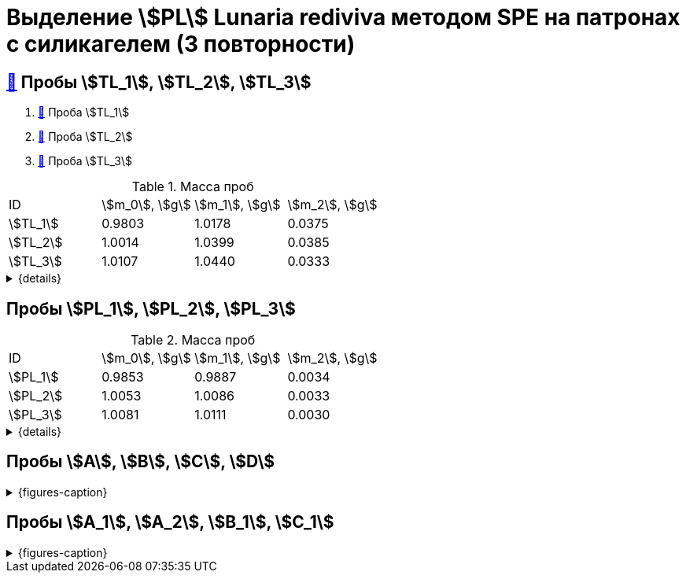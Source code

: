 = Выделение stem:[PL] *Lunaria rediviva* методом SPE на патронах с силикагелем (3 повторности)
:page-categories: [Experiment]
:page-tags: [Laboratory, Log, LunariaRediviva, PL, SPE]

== xref:../2024-01-23/1.adoc#пробы-tl_1-tl_2-tl_3[🔗] Пробы stem:[TL_1], stem:[TL_2], stem:[TL_3]

. xref:../2024-03-29/1.adoc[🔗] Проба stem:[TL_1]
. xref:../2024-04-04/1.adoc[🔗] Проба stem:[TL_2]
. xref:../2024-04-02/1.adoc[🔗] Проба stem:[TL_3]

.Масса проб
[cols="4*", frame=all, grid=all]
|===
|ID         |stem:[m_0], stem:[g]|stem:[m_1], stem:[g]|stem:[m_2], stem:[g]
|stem:[TL_1]|0.9803              |1.0178              |0.0375
|stem:[TL_2]|1.0014              |1.0399              |0.0385
|stem:[TL_3]|1.0107              |1.0440              |0.0333
|===
.{details}
[%collapsible]
====
stem:[m_0]:: Масса пустой пробирки
stem:[m_1]:: Масса пробирки с пробой
stem:[m_2]:: Масса пробы
====

== Пробы stem:[PL_1], stem:[PL_2], stem:[PL_3]

.Масса проб
[cols="4*", frame=all, grid=all]
|===
|ID         |stem:[m_0], stem:[g]|stem:[m_1], stem:[g]|stem:[m_2], stem:[g]
|stem:[PL_1]|0.9853              |0.9887              |0.0034
|stem:[PL_2]|1.0053              |1.0086              |0.0033
|stem:[PL_3]|1.0081              |1.0111              |0.0030
|===
.{details}
[%collapsible]
====
stem:[m_0]:: Масса пустой пробирки
stem:[m_1]:: Масса пробирки с пробой
stem:[m_2]:: Масса пробы
====

== Пробы stem:[A], stem:[B], stem:[C], stem:[D]

.{figures-caption}
[%collapsible]
====
[cols="3*", frame=none, grid=none]
|===
|image:https://lh3.googleusercontent.com/pw/AP1GczPVh3EtRqH-MwznrmrIyah6ZZGeA45L-ICgHCWGvba2dZ696yM9NgKtL5-qziS8LyLPg4gJYZ42JiLduwpiebq52DN-jE2x0TtbJvGMj7Qicz4CYmOCSKYrF4XjlSOBnCDI6pU_v8x_OB3VSlRpJZ3P[]
|image:https://lh3.googleusercontent.com/pw/AP1GczNaJNPlaLkJxwsPWgTXHMaP1pjqVPjACP6KN4E00ogLT6rmxXX7RnxDhX9i9Dp689HAA37Az6R5bHvVtijyORbln5TUYpArICaDzZ3U4ymjnE3pTsR8pLJ8RLcVS6-iicWKLXT-1tKG0qsoD0HWCB9V[]
|image:https://lh3.googleusercontent.com/pw/AP1GczN-vHV0Yy3nDratD-iMMUwb98UN5si1xGCZ0NK_kKoANaSW0a8ZKOg2DNPhTBxWztFUAJBEZSfYEduzYNKjKg94InHme7hRZonmmOuOsimCMKULYjPiHzQ0oxQ4-MtXG2wUl_YWgO78YkHstO8gZ-f9[3]

|image:https://lh3.googleusercontent.com/pw/AP1GczP-DRN_RoY_PLPcBa_FthA2WOabA9vis0a3k39BMKIYamkYXiQNT8-jzDeWSgJchAJ0dPSYdyKyRyf2iiQ71I5gX3XT658YFMSw4wml4ANpmlSmnucLEkuez8Mm8lDngCoi7ZyIc84Y_59h_u23rvNr[]
|image:https://lh3.googleusercontent.com/pw/AP1GczMGk3NIgd05AUQT_9JnixmQ4s_OIjEESuiPcTM3mxXhAFPVr3lZy3hJiQytTMyxLJlxHQnsNlqbO_FopQKn_aCFM08qKaY5e5d-l7OpThbWmYJPBd3Qje5clAcZsDQllai9iafMN4bNcNqMqYG84SKH[]
|image:https://lh3.googleusercontent.com/pw/AP1GczP5uLt5m7lomQ4MkFolSboUe6ZGzIXEndYxxQ-cSHVTylnWcDWDg4nSXhW-88EoU1rh-QcbgUINhYukNP8qMM5-jmVsAdpm9nh22DaDdL7Af-R-ITl_P-WhNQcb_k5K4PYVe8F239KOFY1CHpeEK1Vt[3]
|===
====

== Пробы stem:[A_1], stem:[A_2], stem:[B_1], stem:[C_1]

.{figures-caption}
[%collapsible]
====
[cols="3*", frame=none, grid=none]
|===
|image:https://lh3.googleusercontent.com/pw/AP1GczM4DZOHoFbzxKRaHsbTtOsb96-8xP6LUfjCNFKvFZAzjwVkBbARUP4zbmptnNapVZmGfBvqLSUhtGfTUUmWXVfj4IkMSFysOEaYDxOkDImuzh91i_JsEEC6AVtZ2ROXTzIq9moB8FZ55eqIEt6FuM7l[]
|image:https://lh3.googleusercontent.com/pw/AP1GczOLWN7sXK1pozobBoRhshP2_njkgeT0G_amxzzsseUoJ_HZSkevczngwLUegOm42XT7RE8Ex6HIbbJ5r1lp6oNvWba_oY5O5hL4DdBi6r3WtImtGHX5Y4FOUD5MTurJ0iLSDiF7_Hia3NJnGzYWowDP[]
|image:https://lh3.googleusercontent.com/pw/AP1GczOYXb8k6JmZ3UMv6Qbkj-Wv9fGH4L1U17PNQgt143_W3ZwUjuCQAK5g6q2ilka6K5qHr8RBRGVNlNRUNg7NuGm9nNtFIkLJjN6JbDgqz1kWW7ylUIbM4jZXXeBgg46inqnJ75g-40WQGpw7XUYjLre0[3]

|image:https://lh3.googleusercontent.com/pw/AP1GczP472vggwtLh90wbVz4MnbQQxgb6Lf7XneJAuN-VqQwfckm5aiyEymhzPWKOiyG1xLXieYRyOi8gQ5oR51mUWFBATTsGIoLyhRj__AUxAF6aAIxpje6rzh4QKsSGbdVOZXDRYDUggIyxCGsjlesiggf[3]
|image:https://lh3.googleusercontent.com/pw/AP1GczOBW7R6IDSIbsxGCPVbn48BMSbESIKygQ5sTtqP_3-1_-0jFvZ1Ub1CgZGCOXrwwYmM_nQZJraDBqOjvOUlydq68VAYpfMZAk0WVBaWDwL-mZPOc5JZekZ86nDRHxDnP7EmXXqQy1Ik5ivmtn-lxDJo[]
|image:https://lh3.googleusercontent.com/pw/AP1GczNvruH4DU5A_yyeowxo-5y_WPbKhKfXfaI7dpG5nTxIMmbmaF9R-xLG_YZXps5tbTYnCgkfrJL9Td7HiYY1WVSJNWLjc50KuuskYRxVgHLyVSuAGZ3CVzdMCL78RonFyjluqK-3f4rGodfYzEqZg2K-[1]
|===
====

